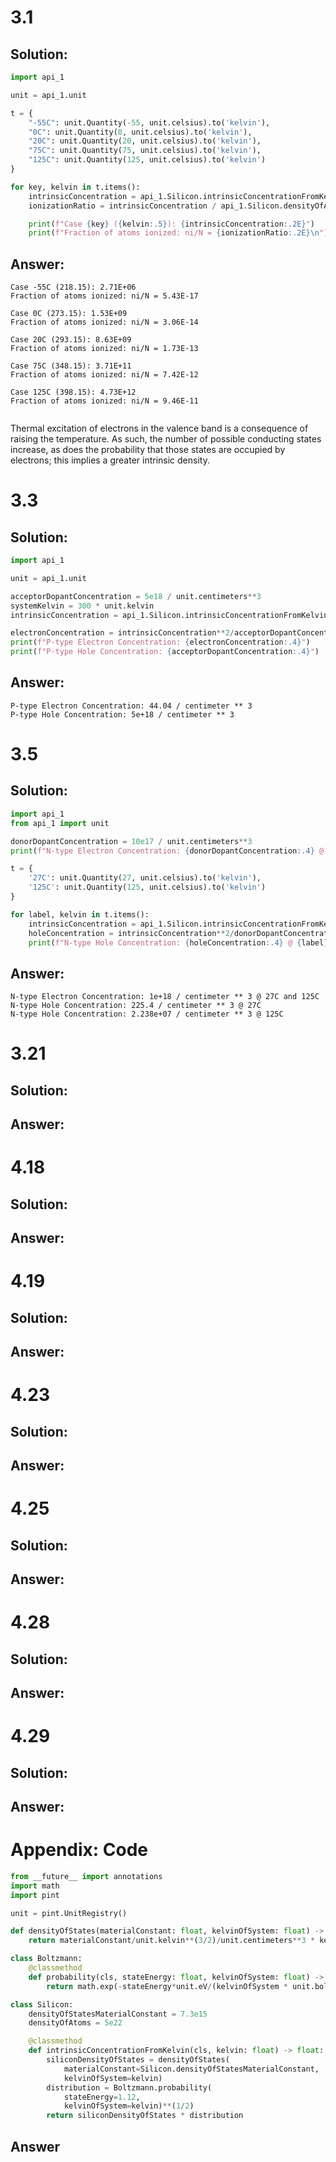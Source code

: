 #+options: num:nil
#+latex_header: \usepackage{homework_template}
* 3.1
** Solution:
#+BEGIN_SRC python :results output :exports code
import api_1

unit = api_1.unit
    
t = {
    "-55C": unit.Quantity(-55, unit.celsius).to('kelvin'),
    "0C": unit.Quantity(0, unit.celsius).to('kelvin'),
    "20C": unit.Quantity(20, unit.celsius).to('kelvin'),
    "75C": unit.Quantity(75, unit.celsius).to('kelvin'),
    "125C": unit.Quantity(125, unit.celsius).to('kelvin')
}

for key, kelvin in t.items():
    intrinsicConcentration = api_1.Silicon.intrinsicConcentrationFromKelvin(kelvin)
    ionizationRatio = intrinsicConcentration / api_1.Silicon.densityOfAtoms

    print(f"Case {key} ({kelvin:.5}): {intrinsicConcentration:.2E}")
    print(f"Fraction of atoms ionized: ni/N = {ionizationRatio:.2E}\n")
#+END_SRC

** Answer:
#+begin_example
Case -55C (218.15): 2.71E+06
Fraction of atoms ionized: ni/N = 5.43E-17

Case 0C (273.15): 1.53E+09
Fraction of atoms ionized: ni/N = 3.06E-14

Case 20C (293.15): 8.63E+09
Fraction of atoms ionized: ni/N = 1.73E-13

Case 75C (348.15): 3.71E+11
Fraction of atoms ionized: ni/N = 7.42E-12

Case 125C (398.15): 4.73E+12
Fraction of atoms ionized: ni/N = 9.46E-11

#+end_example

Thermal excitation of electrons in the valence band is a consequence
of raising the temperature. As such, the number of possible conducting
states increase, as does the probability that those states are
occupied by electrons; this implies a greater intrinsic density.

* 3.3
** Solution:
#+BEGIN_SRC python :results output :exports code
import api_1

unit = api_1.unit

acceptorDopantConcentration = 5e18 / unit.centimeters**3
systemKelvin = 300 * unit.kelvin
intrinsicConcentration = api_1.Silicon.intrinsicConcentrationFromKelvin(300*unit.kelvin)

electronConcentration = intrinsicConcentration**2/acceptorDopantConcentration
print(f"P-type Electron Concentration: {electronConcentration:.4}")
print(f"P-type Hole Concentration: {acceptorDopantConcentration:.4}")
#+END_SRC

** Answer:
#+RESULTS:
: P-type Electron Concentration: 44.04 / centimeter ** 3
: P-type Hole Concentration: 5e+18 / centimeter ** 3

* 3.5
** Solution:
#+BEGIN_SRC python :results output :exports code
import api_1
from api_1 import unit

donorDopantConcentration = 10e17 / unit.centimeters**3
print(f"N-type Electron Concentration: {donorDopantConcentration:.4} @ 27C and 125C")

t = {
    '27C': unit.Quantity(27, unit.celsius).to('kelvin'),
    '125C': unit.Quantity(125, unit.celsius).to('kelvin')
}

for label, kelvin in t.items():
    intrinsicConcentration = api_1.Silicon.intrinsicConcentrationFromKelvin(kelvin)
    holeConcentration = intrinsicConcentration**2/donorDopantConcentration
    print(f"N-type Hole Concentration: {holeConcentration:.4} @ {label}")
#+END_SRC

** Answer:
#+RESULTS:
: N-type Electron Concentration: 1e+18 / centimeter ** 3 @ 27C and 125C
: N-type Hole Concentration: 225.4 / centimeter ** 3 @ 27C
: N-type Hole Concentration: 2.238e+07 / centimeter ** 3 @ 125C

* 3.21
** Solution:
** Answer:
* 4.18
** Solution:
** Answer:
* 4.19
** Solution:
** Answer:
* 4.23
** Solution:
** Answer:
* 4.25
** Solution:
** Answer:
* 4.28
** Solution:
** Answer:
* 4.29
** Solution:
** Answer:


* Appendix: Code
#+BEGIN_SRC python :tangle api_1.py
from __future__ import annotations
import math
import pint

unit = pint.UnitRegistry()

def densityOfStates(materialConstant: float, kelvinOfSystem: float) -> float:
    return materialConstant/unit.kelvin**(3/2)/unit.centimeters**3 * kelvinOfSystem**(3/2)

class Boltzmann:        
    @classmethod
    def probability(cls, stateEnergy: float, kelvinOfSystem: float) -> float:
        return math.exp(-stateEnergy*unit.eV/(kelvinOfSystem * unit.boltzmann_constant))

class Silicon:
    densityOfStatesMaterialConstant = 7.3e15
    densityOfAtoms = 5e22

    @classmethod
    def intrinsicConcentrationFromKelvin(cls, kelvin: float) -> float:
        siliconDensityOfStates = densityOfStates(
            materialConstant=Silicon.densityOfStatesMaterialConstant,
            kelvinOfSystem=kelvin)
        distribution = Boltzmann.probability(
            stateEnergy=1.12,
            kelvinOfSystem=kelvin)**(1/2)
        return siliconDensityOfStates * distribution
#+END_SRC  
** Answer
